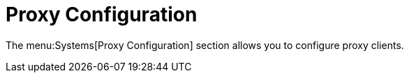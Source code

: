 [[ref-systems-proxy]]
= Proxy Configuration

// **FIXME: add details!**

The menu:Systems[Proxy Configuration] section allows you to configure proxy clients.

// manage clients that you have added to the system set manager.
